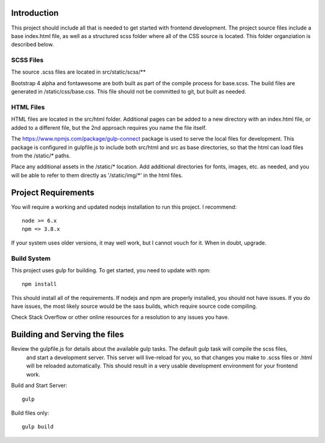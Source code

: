 Introduction
-------------

This project should include all that is needed to get started with frontend development.
The project source files include a base index.html file, as well as a structured scss folder
where all of the CSS source is located. This folder organziation is described below.


SCSS Files
===========

The source .scss files are located in src/static/scss/**

Bootstrap 4 alpha and fontawesome are both built as part of the compile process for base.scss.
The build files are generated in /static/css/base.css. This file should not be committed to git,
but built as needed.

HTML Files
===========
HTML files are located in the src/html folder. Additional pages can be added to a new directory with an index.html
file, or added to a different file, but the 2nd approach requires you name the file itself.

The https://www.npmjs.com/package/gulp-connect package is used to serve the local files for development.
This package is configured in gulpfile.js to include both src/html and src as base directories, so that the html
can load files from the /static/* paths.

Place any additional assets in the /static/* location. Add additional directories for fonts, images, etc. as needed,
and you will be able to refer to them directly as '/static/img/*' in the html files.

Project Requirements
----------------------

You will require a working and updated nodejs installation to run this project. I recommend::

    node >= 6.x
    npm => 3.8.x

If your system uses older versions, it may well work, but I cannot vouch for it. When in doubt, upgrade.

Build System
==============

This project uses gulp for building. To get started, you need to update with npm::

    npm install

This should install all of the requirements. If nodejs and npm are properly installed, you should not have issues.
If you do have issues, the most likely source would be the sass builds, which require source code compiling.

Check Stack Overflow or other online resources for a resolution to any issues you have.

Building and Serving the files
-------------------------------

Review the gulpfile.js for details about the available gulp tasks. The default gulp task will compile the scss files,
 and start a development server. This server will live-reload for you, so that changes you make to .scss files or .html
 will be reloaded automatically. This should result in a very usable development environment for your frontend work.

Build and Start Server::

    gulp

Build files only::

    gulp build




